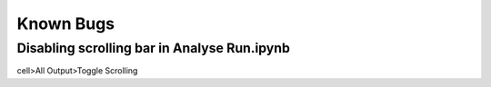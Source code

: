Known Bugs
==========

Disabling scrolling bar in Analyse Run.ipynb
''''''''''''''''''''''''''''''''''''''''''''

cell>All Output>Toggle Scrolling
